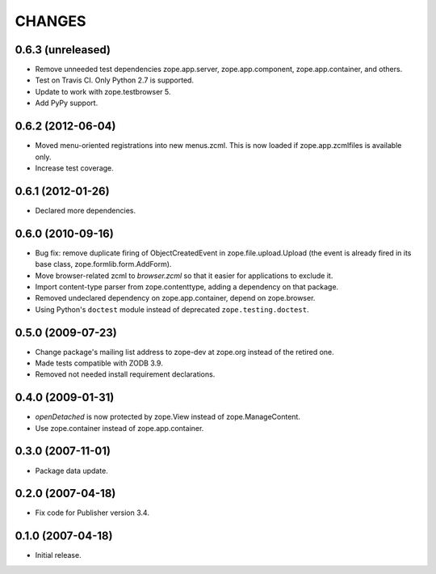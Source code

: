 =======
CHANGES
=======

0.6.3 (unreleased)
------------------

- Remove unneeded test dependencies zope.app.server,
  zope.app.component, zope.app.container, and others.
- Test on Travis CI. Only Python 2.7 is supported.
- Update to work with zope.testbrowser 5.
- Add PyPy support.

0.6.2 (2012-06-04)
------------------

- Moved menu-oriented registrations into new menus.zcml. This is now
  loaded if zope.app.zcmlfiles is available only.

- Increase test coverage.

0.6.1 (2012-01-26)
------------------

- Declared more dependencies.


0.6.0 (2010-09-16)
------------------

- Bug fix: remove duplicate firing of ObjectCreatedEvent in
  zope.file.upload.Upload (the event is already fired in its base class,
  zope.formlib.form.AddForm).

- Move browser-related zcml to `browser.zcml` so that it easier for
  applications to exclude it.

- Import content-type parser from zope.contenttype, adding a dependency on
  that package.

- Removed undeclared dependency on zope.app.container, depend on zope.browser.

- Using Python's ``doctest`` module instead of deprecated
  ``zope.testing.doctest``.

0.5.0 (2009-07-23)
------------------

- Change package's mailing list address to zope-dev at zope.org instead
  of the retired one.

- Made tests compatible with ZODB 3.9.

- Removed not needed install requirement declarations.


0.4.0 (2009-01-31)
------------------

- `openDetached` is now protected by zope.View instead of zope.ManageContent.

- Use zope.container instead of zope.app.container.

0.3.0 (2007-11-01)
------------------

- Package data update.

0.2.0 (2007-04-18)
------------------

- Fix code for Publisher version 3.4.

0.1.0 (2007-04-18)
------------------

- Initial release.
